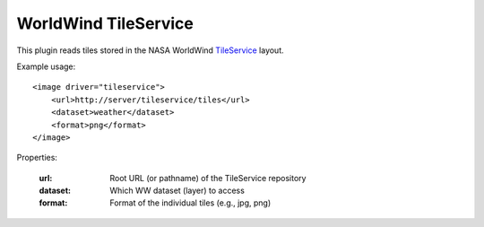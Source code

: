 WorldWind TileService
=====================
This plugin reads tiles stored in the NASA WorldWind TileService_ layout.

Example usage::

    <image driver="tileservice">
        <url>http://server/tileservice/tiles</url>
        <dataset>weather</dataset>
        <format>png</format>
    </image>
    
Properties:

    :url:      Root URL (or pathname) of the TileService repository
    :dataset:  Which WW dataset (layer) to access
    :format:   Format of the individual tiles (e.g., jpg, png)


.. _TileService:  http://www.worldwindcentral.com/wiki/TileService
